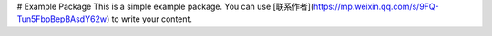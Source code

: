 # Example Package
This is a simple example package. You can use
[联系作者](https://mp.weixin.qq.com/s/9FQ-Tun5FbpBepBAsdY62w)
to write your content.